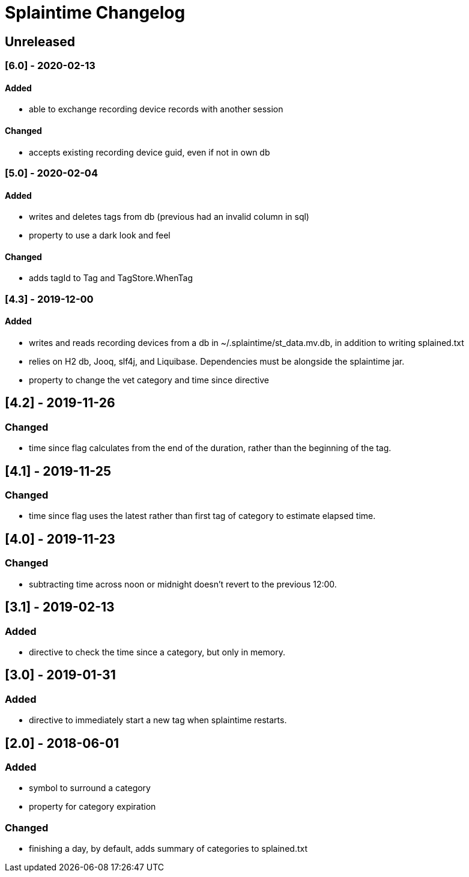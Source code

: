 
= Splaintime Changelog

== Unreleased


=== [6.0] - 2020-02-13

==== Added

* able to exchange recording device records with another session

==== Changed

* accepts existing recording device guid, even if not in own db

=== [5.0] - 2020-02-04

==== Added

* writes and deletes tags from db (previous had an invalid column in sql)
* property to use a dark look and feel

==== Changed

* adds tagId to Tag and TagStore.WhenTag

=== [4.3] - 2019-12-00

==== Added

* writes and reads recording devices from a db in ~/.splaintime/st_data.mv.db, in addition to writing splained.txt
* relies on H2 db, Jooq, slf4j, and Liquibase. Dependencies must be alongside the splaintime jar.
* property to change the vet category and time since directive

== [4.2] - 2019-11-26

=== Changed

* time since flag calculates from the end of the duration, rather than the beginning of the tag.

== [4.1] - 2019-11-25

=== Changed

* time since flag uses the latest rather than first tag of category to estimate elapsed time.

== [4.0] - 2019-11-23

=== Changed

* subtracting time across noon or midnight doesn't revert to the previous 12:00.

== [3.1] - 2019-02-13

=== Added

* directive to check the time since a category, but only in memory.

== [3.0] - 2019-01-31

=== Added

* directive to immediately start a new tag when splaintime restarts.

// others

== [2.0] - 2018-06-01

=== Added

* symbol to surround a category
* property for category expiration

=== Changed

* finishing a day, by default, adds summary of categories to splained.txt


// Added Changed Removed